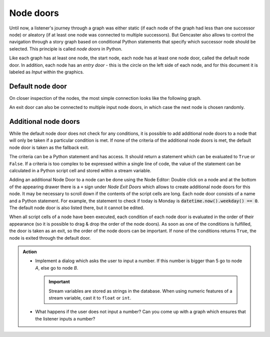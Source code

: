 .. _tutorial_node_door:

Node doors
==========

Until now, a listener's journey through a graph was either static (if each node of the graph had less than one successor node) or aleatory (if at least one node was connected to multiple successors).
But Gencaster also allows to control the navigation through a story graph based on conditional Python statements that specify which successor node should be selected.
This principle is called *node doors* in Python.

Like each graph has at least one node, the start node, each node has at least one node door, called the default node door.
In addition, each node has an *entry door* - this is the circle on the left side of each node, and for this document it is labeled as *Input* within the graphics.

Default node door
-----------------

On closer inspection of the nodes, the most simple connection looks like the following graph.

.. graphviz::
    :caption: The most basic connection - the *default* exit node door of the *Start* node is connected with the *input* door of *Other node*.

        digraph StoryGraph {
            subgraph cluster_0 {
                style=filled;
                color=lightgrey;
                node [style=filled,color=white, shape=box, fontname="Arial"];
                "startInput" [color=grey, label="Input"];
                "startDefault" [label="default"];
                "startInput" -> "startDefault";
                label = "Start";
            }
            subgraph cluster_1 {
                style=filled;
                color=lightgrey;
                node [style=filled,color=white, shape=box, fontname="Arial"];
                "mondayInput" [color=grey, label="Input"];
                "mondayDefault" [label="default"]
                "mondayInput" -> "mondayDefault"
                label = "Other node";
            }

            startDefault -> mondayInput;
        }

An exit door can also be connected to multiple input node doors, in which case the next node is chosen randomly.

.. graphviz::
    :caption: Randomly select the next node when multiple nodes are connected to the same node door

        digraph StoryGraph {
            edge [fontname="Arial"]
            subgraph cluster_0 {
                style=filled;
                color=lightgrey;
                node [style=filled,color=white, shape=box, fontname="Arial"];
                "startInput" [color=grey, label="Input"];
                "startDefault" [label="default"];
                "startInput" -> "startDefault";
                label = "Start";
            }
            subgraph cluster_1 {
                style=filled;
                color=lightgrey;
                node [style=filled,color=white, shape=box, fontname="Arial"];
                "mondayInput" [color=grey, label="Input"];
                "mondayDefault" [label="default"]
                "mondayInput" -> "mondayDefault"
                label = "Other Node";
            }
            subgraph cluster_2 {
                style=filled;
                color=lightgrey;
                node [style=filled,color=white, shape=box, fontname="Arial"];
                "otherDayInput" [color=grey, label="Input"];
                "otherDayDefault" [label="default"];
                "otherDayInput" -> "otherDayDefault";
                label = "Another node";
            }

            startDefault -> mondayInput [xlabel="50%"];

            startDefault -> otherDayInput [label="50%"];

        }


Additional node doors
---------------------

While the default node door does not check for any conditions, it is possible to add additional node doors to a node that will only be taken if a particular condition is met.
If none of the criteria of the additional node doors is met, the default node door is taken as the fallback exit.

The criteria can be a Python statement and has access.
It should return a statement which can be evaluated to ``True`` or ``False``.
If a criteria is too complex to be expressed within a single line of code, the value of the statement can be calculated in a Python script cell and stored within a stream variable.

.. graphviz::
    :caption: A graph which only enters the *monday* node if it is actually monday

    digraph StoryGraph {
        edge [fontname="Arial"]
        subgraph cluster_0 {
            style=filled;
            color=lightgrey;
            node [style=filled,color=white, shape=box, fontname="Arial"];
            "startInput" [color=grey, label="Input"];
            "startDefault" [label="default"];
            "startIsMonday" [label="isMonday"];
            "startInput" -> "startDefault";
            "startInput" -> "startIsMonday"
            label = "Start";
        }
        subgraph cluster_1 {
            style=filled;
            color=lightgrey;
            node [style=filled,color=white, shape=box, fontname="Arial"];
            "mondayInput" [color=grey, label="Input"];
            "mondayDefault" [label="default"]
            "mondayInput" -> "mondayDefault"
            label = "Monday";
        }
        subgraph cluster_2 {
            style=filled;
            color=lightgrey;
            node [style=filled,color=white, shape=box, fontname="Arial"];
            "otherDayInput" [color=grey, label="Input"];
            "otherDayDefault" [label="default"];
            "otherDayInput" -> "otherDayDefault";
            label = "otherDay";
        }

        startIsMonday -> mondayInput [label="today == 'monday'"];

        startDefault -> otherDayInput;

        otherDayDefault -> startInput;

        mondayDefault -> startInput;
    }

Adding an additional Node Door to a node can be done using the Node Editor: Double click on a node and at the bottom of the appearing drawer there is a ``+`` sign under *Node Exit Doors* which allows to create additional node doors for this node.
It may be necessary to scroll down if the contents of the script cells are long.
Each node door consists of a name and a Python statement.
For example, the statement to check if today is Monday is :code:`datetime.now().weekday() == 0`.
The default node door is also listed there, but it cannot be edited.

When all script cells of a node have been executed, each condition of each node door is evaluated in the order of their appearance (so it is possible to drag & drop the order of the node doors).
As soon as one of the conditions is fulfilled, the door is taken as an exit, so the order of the node doors can be important.
If none of the conditions returns ``True``, the node is exited through the default door.

.. admonition:: Action

    * Implement a dialog which asks the user to input a number.
      If this number is bigger than 5 go to node *A*, else go to node *B*.

      .. important::

            Stream variables are stored as strings in the database.
            When using numeric features of a stream variable, cast it to ``float`` or ``int``.

    * What happens if the user does not input a number?
      Can you come up with a graph which ensures that the listener inputs a number?
